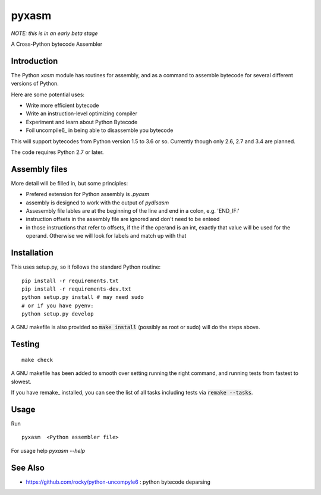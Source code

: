pyxasm
==========

*NOTE: this is in an early beta stage*

A Cross-Python bytecode Assembler


Introduction
------------

The Python `xasm` module has routines for assembly, and as a command to
assemble bytecode for several different versions of Python.

Here are some potential uses:

* Write more efficient bytecode
* Write an instruction-level optimizing compiler
* Experiment and learn about Python Bytecode
* Foil uncompile6_ in being able to disassemble you bytecode

This will support bytecodes from Python version 1.5 to 3.6 or so.
Currently though only 2.6, 2.7 and 3.4 are planned.

The code requires Python 2.7 or later.

Assembly files
--------------

More detail will be filled in, but some principles:

* Prefered extension for Python assembly is `.pyasm`
* assembly is designed to work with the output of `pydisasm`
* Assesembly file lables are at the beginning of the line
  and end in a colon, e.g. 'END_IF:'
* instruction offsets in the assembly file are ignored and don't need
  to be enteed
* in those instructions that refer to offsets, if the if the
  operand is an int, exactly that value will be used for the operand. Otherwise
  we will look for labels and match up with that


Installation
------------

This uses setup.py, so it follows the standard Python routine:

::

    pip install -r requirements.txt
    pip install -r requirements-dev.txt
    python setup.py install # may need sudo
    # or if you have pyenv:
    python setup.py develop

A GNU makefile is also provided so :code:`make install` (possibly as root or
sudo) will do the steps above.

Testing
-------

::

   make check

A GNU makefile has been added to smooth over setting running the right
command, and running tests from fastest to slowest.

If you have remake_ installed, you can see the list of all tasks
including tests via :code:`remake --tasks`.


Usage
-----

Run

::

     pyxasm  <Python assembler file>


For usage help  `pyxasm --help`



See Also
--------

* https://github.com/rocky/python-uncompyle6 : python bytecode deparsing
